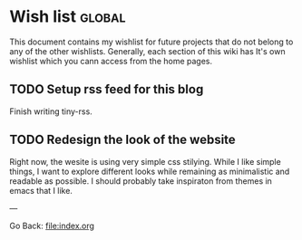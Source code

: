 #+startup: content indent

* Wish list :global:

This document contains my wishlist for future projects that do not
belong to any of the other wishlists. Generally, each section of
this wiki has It's own wishlist which you cann access from the
home pages.

** TODO Setup rss feed for this blog
Finish writing tiny-rss.

** TODO Redesign the look of the website
Right now, the wesite is using very simple css stilying. While I
like simple things, I want to explore different looks while
remaining as minimalistic and readable as possible. I should
probably take inspiraton from themes in emacs that I like.

---

Go Back: file:index.org
